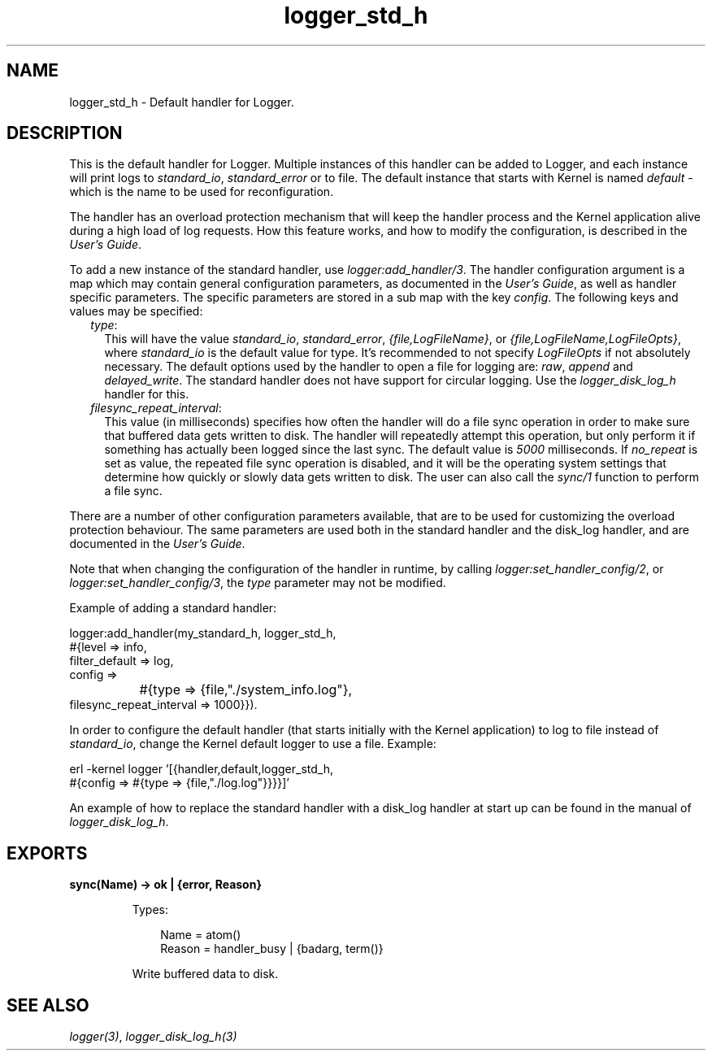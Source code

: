 .TH logger_std_h 3 "kernel 5.4.3" "Ericsson AB" "Erlang Module Definition"
.SH NAME
logger_std_h \- Default handler for Logger.
.SH DESCRIPTION
.LP
This is the default handler for Logger\&. Multiple instances of this handler can be added to Logger, and each instance will print logs to \fIstandard_io\fR\&, \fIstandard_error\fR\& or to file\&. The default instance that starts with Kernel is named \fIdefault\fR\& - which is the name to be used for reconfiguration\&.
.LP
The handler has an overload protection mechanism that will keep the handler process and the Kernel application alive during a high load of log requests\&. How this feature works, and how to modify the configuration, is described in the \fB\fIUser\&'s Guide\fR\&\fR\&\&.
.LP
To add a new instance of the standard handler, use \fB\fIlogger:add_handler/3\fR\&\fR\&\&. The handler configuration argument is a map which may contain general configuration parameters, as documented in the \fB\fIUser\&'s Guide\fR\&\fR\&, as well as handler specific parameters\&. The specific parameters are stored in a sub map with the key \fIconfig\fR\&\&. The following keys and values may be specified:
.RS 2
.TP 2
.B
\fItype\fR\&:
This will have the value \fIstandard_io\fR\&, \fIstandard_error\fR\&, \fI{file,LogFileName}\fR\&, or \fI{file,LogFileName,LogFileOpts}\fR\&, where \fIstandard_io\fR\& is the default value for type\&. It\&'s recommended to not specify \fILogFileOpts\fR\& if not absolutely necessary\&. The default options used by the handler to open a file for logging are: \fIraw\fR\&, \fIappend\fR\& and \fIdelayed_write\fR\&\&. The standard handler does not have support for circular logging\&. Use the \fB\fIlogger_disk_log_h\fR\&\fR\& handler for this\&.
.TP 2
.B
\fIfilesync_repeat_interval\fR\&:
This value (in milliseconds) specifies how often the handler will do a file sync operation in order to make sure that buffered data gets written to disk\&. The handler will repeatedly attempt this operation, but only perform it if something has actually been logged since the last sync\&. The default value is \fI5000\fR\& milliseconds\&. If \fIno_repeat\fR\& is set as value, the repeated file sync operation is disabled, and it will be the operating system settings that determine how quickly or slowly data gets written to disk\&. The user can also call the \fB\fIsync/1\fR\&\fR\& function to perform a file sync\&.
.RE
.LP
There are a number of other configuration parameters available, that are to be used for customizing the overload protection behaviour\&. The same parameters are used both in the standard handler and the disk_log handler, and are documented in the \fB\fIUser\&'s Guide\fR\&\fR\&\&.
.LP
Note that when changing the configuration of the handler in runtime, by calling \fB\fIlogger:set_handler_config/2\fR\&\fR\&, or \fB\fIlogger:set_handler_config/3\fR\&\fR\&, the \fItype\fR\& parameter may not be modified\&.
.LP
Example of adding a standard handler:
.LP
.nf

logger:add_handler(my_standard_h, logger_std_h,
                   #{level => info,
                     filter_default => log,
                     config =>
		         #{type => {file,"./system_info.log"},
                           filesync_repeat_interval => 1000}}).
    
.fi
.LP
In order to configure the default handler (that starts initially with the Kernel application) to log to file instead of \fIstandard_io\fR\&, change the Kernel default logger to use a file\&. Example:
.LP
.nf

erl -kernel logger '[{handler,default,logger_std_h,
                      #{config => #{type => {file,"./log.log"}}}}]'
    
.fi
.LP
An example of how to replace the standard handler with a disk_log handler at start up can be found in the manual of \fB\fIlogger_disk_log_h\fR\&\fR\&\&.
.SH EXPORTS
.LP
.nf

.B
sync(Name) -> ok | {error, Reason}
.br
.fi
.br
.RS
.LP
Types:

.RS 3
Name = atom()
.br
Reason = handler_busy | {badarg, term()}
.br
.RE
.RE
.RS
.LP
Write buffered data to disk\&.
.RE
.SH "SEE ALSO"

.LP
\fB\fIlogger(3)\fR\&\fR\&, \fB\fIlogger_disk_log_h(3)\fR\&\fR\&